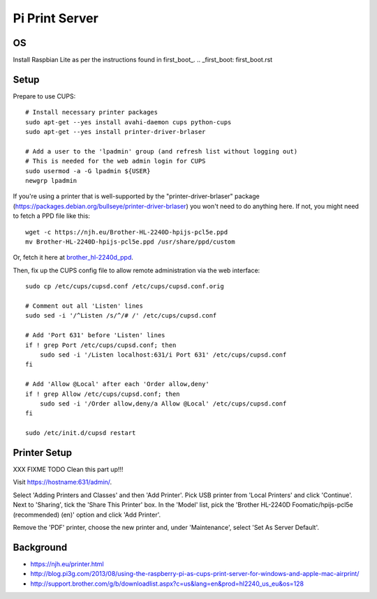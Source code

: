 Pi Print Server
===============


OS
--

Install Raspbian Lite as per the instructions found in first_boot_.
.. _first_boot: first_boot.rst


Setup
-----

Prepare to use CUPS::

    # Install necessary printer packages
    sudo apt-get --yes install avahi-daemon cups python-cups
    sudo apt-get --yes install printer-driver-brlaser

    # Add a user to the 'lpadmin' group (and refresh list without logging out)
    # This is needed for the web admin login for CUPS
    sudo usermod -a -G lpadmin ${USER}
    newgrp lpadmin

If you're using a printer that is well-supported by the "printer-driver-brlaser" package (https://packages.debian.org/bullseye/printer-driver-brlaser) you won't need to do anything here.  If not, you might need to fetch a PPD file like this::

    wget -c https://njh.eu/Brother-HL-2240D-hpijs-pcl5e.ppd
    mv Brother-HL-2240D-hpijs-pcl5e.ppd /usr/share/ppd/custom

Or, fetch it here at brother_hl-2240d_ppd_.

.. _brother_hl-2240d_ppd: Brother-HL-2240D-hpijs-pcl5e.ppd

Then, fix up the CUPS config file to allow remote administration via the web interface::

    sudo cp /etc/cups/cupsd.conf /etc/cups/cupsd.conf.orig

    # Comment out all 'Listen' lines
    sudo sed -i '/^Listen /s/^/# /' /etc/cups/cupsd.conf

    # Add 'Port 631' before 'Listen' lines
    if ! grep Port /etc/cups/cupsd.conf; then
        sudo sed -i '/Listen localhost:631/i Port 631' /etc/cups/cupsd.conf
    fi

    # Add 'Allow @Local' after each 'Order allow,deny'
    if ! grep Allow /etc/cups/cupsd.conf; then
        sudo sed -i '/Order allow,deny/a Allow @Local' /etc/cups/cupsd.conf
    fi

    sudo /etc/init.d/cupsd restart



Printer Setup
-------------

XXX FIXME TODO Clean this part up!!!

Visit https://hostname:631/admin/.

Select 'Adding Printers and Classes' and then 'Add Printer'.  Pick USB printer
from 'Local Printers' and click 'Continue'.  Next to 'Sharing', tick the 'Share
This Printer' box.  In the 'Model' list, pick the 'Brother HL-2240D
Foomatic/hpijs-pcl5e (recommended) (en)' option and click 'Add Printer'.

Remove the 'PDF' printer, choose the new printer and, under 'Maintenance',
select 'Set As Server Default'.



Background
----------

* https://njh.eu/printer.html
* http://blog.pi3g.com/2013/08/using-the-raspberry-pi-as-cups-print-server-for-windows-and-apple-mac-airprint/
* http://support.brother.com/g/b/downloadlist.aspx?c=us&lang=en&prod=hl2240_us_eu&os=128
